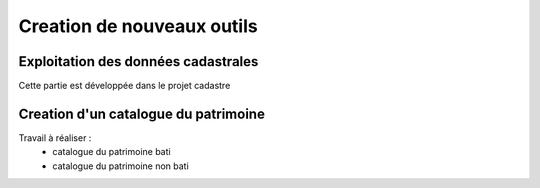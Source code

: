 
***************************
Creation de nouveaux outils
***************************

Exploitation des données cadastrales
====================================

Cette partie est développée dans le projet cadastre

Creation d'un catalogue du patrimoine
=====================================


Travail à réaliser :
 - catalogue du patrimoine bati
 - catalogue du patrimoine non bati
